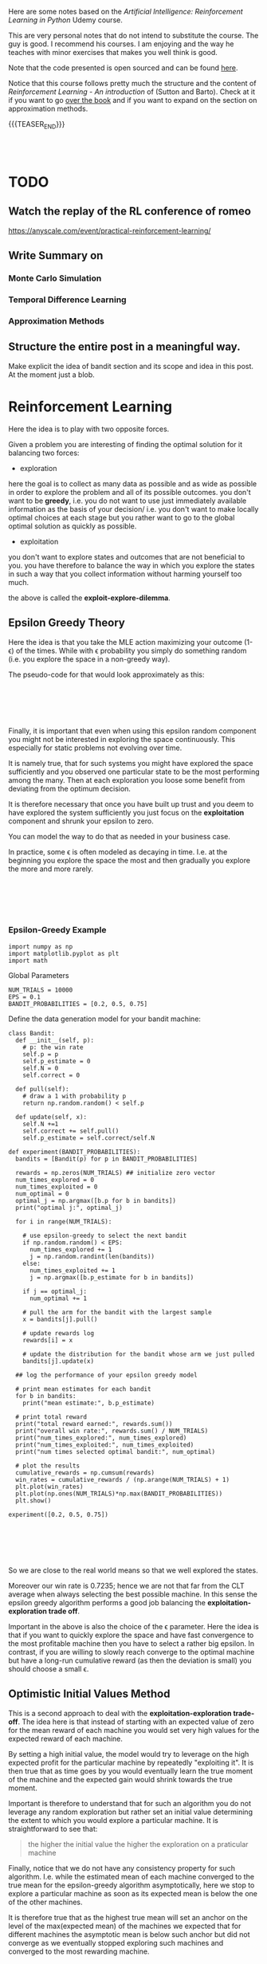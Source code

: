 #+BEGIN_COMMENT
.. title: Reinforcement Learning
.. slug: reinforcement-learning
.. date: 2020-06-22 15:25:17 UTC+02:00
.. tags: Reinforcement Learning
.. category: 
.. link: 
.. description: 
.. type: text
.. has_math: yes
#+END_COMMENT

#+begin_export html
<style>
img {
  display: block;
  margin-left: auto;
  margin-right: auto;
}
</style>
#+end_export

#+LATEX_HEADER: \usepackage{math}
#+LATEX_HEADER: \usepackage{asmath}

Here are some notes based on the /Artificial Intelligence:
Reinforcement Learning in Python/ Udemy course.

This are very personal notes that do not intend to substitute the
course. The guy is good. I recommend his courses. I am enjoying and
the way he teaches with minor exercises that makes you well think is
good. 

Note that the code presented is open sourced and can be found [[https://github.com/lazyprogrammer/machine_learning_examples/tree/master/rl][here]].

Notice that this course follows pretty much the structure and the
content of /Reinforcement Learning - An introduction/ of (Sutton and
Barto). Check at it if you want to go [[http://incompleteideas.net/book/RLbook2018.pdf][over the book]] and if you want
to expand on the section on approximation methods.

{{{TEASER_END}}}

#+BEGIN_EXPORT html
<br>
<br>
#+END_EXPORT


* TODO 

** Watch the replay of the RL conference of romeo

   https://anyscale.com/event/practical-reinforcement-learning/

** Write Summary on 

*** Monte Carlo Simulation

*** Temporal Difference Learning

*** Approximation Methods

** Structure the entire post in a meaningful way. 

   Make explicit the idea of bandit section and its scope and idea in
   this post. At the moment just a blob.



* Reinforcement Learning
   :properties:
   :header-args:ein-python: :session http://127.0.0.1:8888/ReinforcementLearning.ipynb  :results output
   :end:

Here the idea is to play with two opposite forces.

Given a problem you are interesting of finding the optimal solution
for it balancing two forces:

- exploration

here the goal is to collect as many data as possible and as wide as
possible in order to explore the problem and all of its possible
outcomes. you don't want to be *greedy*, i.e. you do not want to use
just immediately available information as the basis of your decision/
i.e. you don't want to make locally optimal choices at each stage but
you rather want to go to the global optimal solution as quickly as
possible.

- exploitation

you don't want to explore states and outcomes that are not beneficial
to you. you have therefore to balance the way in which you explore the
states in such a way that you collect information without harming
yourself too much. 

the above is called the *exploit-explore-dilemma*.

** Epsilon Greedy Theory

Here the idea is that you take the MLE action maximizing your outcome
(1- \epsilon) of the times. While with \epsilon probability you simply
do something random (i.e. you explore the space in a non-greedy way).

The pseudo-code for that would look approximately as this:

#+BEGIN_EXPORT html
<br>
<br>
#+END_EXPORT

#+begin_export html
 <img width="100%" height="100%" src="../../images/Bildschirmfoto_2020-06-22_um_09.59.32.png" class="center">
#+end_export

#+BEGIN_EXPORT html
<br>
<br>
#+END_EXPORT

Finally, it is important that even when using this epsilon random
component you might not be interested in exploring the space
continuously. This especially for static problems not evolving over
time.

It is namely true, that for such systems you might have explored the
space sufficiently and you observed one particular state to be the
most performing among the many. Then at each exploration you loose
some benefit from deviating from the optimum decision.

It is therefore necessary that once you have built up trust and you
deem to have explored the system sufficiently you just focus on the
*exploitation* component and shrunk your epsilon to zero.

You can model the way to do that as needed in your business case.

In practice, some \epsilon is often modeled as decaying in
time. I.e. at the beginning you explore the space the most and then
gradually you explore the more and more rarely.

#+BEGIN_EXPORT html
<br>
<br>
#+END_EXPORT

#+begin_export html
 <img width="50%" height="100%" src="../../images/Bildschirmfoto_2020-06-22_um_11.02.57.png" class="center">
#+end_export

#+BEGIN_EXPORT html
<br>
<br>
#+END_EXPORT

*** Epsilon-Greedy Example  
   :properties:
   :header-args:ein-python: :session http://127.0.0.1:8888/ReinforcementLearning.ipynb  :results output
   :end:

#+NAME: 9A53170B-E735-43DF-AA67-F6C2EC1FB205
#+begin_src ein-python :results output
import numpy as np
import matplotlib.pyplot as plt
import math
#+end_src

Global Parameters

#+NAME: 8C15B09F-DB77-40B0-8471-ED3A8FDFD0A1
#+begin_src ein-python :results output
NUM_TRIALS = 10000
EPS = 0.1
BANDIT_PROBABILITIES = [0.2, 0.5, 0.75]
#+end_src


Define the data generation model for your bandit machine:

#+NAME: 37DEC79D-0236-482D-88D7-58EB98A2C083
#+begin_src ein-python :results output
class Bandit:
  def __init__(self, p):
    # p: the win rate
    self.p = p
    self.p_estimate = 0
    self.N = 0
    self.correct = 0

  def pull(self):
    # draw a 1 with probability p
    return np.random.random() < self.p

  def update(self, x):
    self.N +=1
    self.correct += self.pull()
    self.p_estimate = self.correct/self.N
#+end_src

#+NAME: E704DFBF-48F3-4048-B045-D6199B868810
#+begin_src ein-python :results output
def experiment(BANDIT_PROBABILITIES):
  bandits = [Bandit(p) for p in BANDIT_PROBABILITIES]

  rewards = np.zeros(NUM_TRIALS) ## initialize zero vector
  num_times_explored = 0
  num_times_exploited = 0
  num_optimal = 0
  optimal_j = np.argmax([b.p for b in bandits])
  print("optimal j:", optimal_j)

  for i in range(NUM_TRIALS):

    # use epsilon-greedy to select the next bandit
    if np.random.random() < EPS:
      num_times_explored += 1
      j = np.random.randint(len(bandits))
    else:
      num_times_exploited += 1
      j = np.argmax([b.p_estimate for b in bandits])

    if j == optimal_j:
      num_optimal += 1

    # pull the arm for the bandit with the largest sample
    x = bandits[j].pull()

    # update rewards log
    rewards[i] = x

    # update the distribution for the bandit whose arm we just pulled
    bandits[j].update(x)

  ## log the performance of your epsilon greedy model

  # print mean estimates for each bandit
  for b in bandits:
    print("mean estimate:", b.p_estimate)

  # print total reward
  print("total reward earned:", rewards.sum())
  print("overall win rate:", rewards.sum() / NUM_TRIALS)
  print("num_times_explored:", num_times_explored)
  print("num_times_exploited:", num_times_exploited)
  print("num times selected optimal bandit:", num_optimal)

  # plot the results
  cumulative_rewards = np.cumsum(rewards)
  win_rates = cumulative_rewards / (np.arange(NUM_TRIALS) + 1)
  plt.plot(win_rates)
  plt.plot(np.ones(NUM_TRIALS)*np.max(BANDIT_PROBABILITIES))
  plt.show()
#+end_src

#+NAME: 92DEEA05-0963-4810-B8A6-900A67A6764A
#+begin_src ein-python :results output
experiment([0.2, 0.5, 0.75])
#+end_src

#+BEGIN_EXPORT html
<br>
<br>
#+END_EXPORT

#+begin_export html
 <img width="50%" height="100%" src="../../images/ob-ein-b336295bb0cecce62fa035b851c1fdaf.png" class="center">
#+end_export

#+BEGIN_EXPORT html
<br>
<br>
#+END_EXPORT

So we are close to the real world means so that we well explored the
states.

Moreover our win rate is 0.7235; hence we are not that far from the
CLT average when always selecting the best possible machine. In this
sense the epsilon greedy algorithm performs a good job balancing the
*exploitation-exploration trade off*.

Important in the above is also the choice of the \epsilon
parameter. Here the idea is that if you want to quickly explore the
space and have fast convergence to the most profitable machine then
you have to select a rather big epsilon. In contrast, if you are
willing to slowly reach converge to the optimal machine but have a
long-run cumulative reward (as then the deviation is small) you should
choose a small \epsilon.

** Optimistic Initial Values Method

This is a second approach to deal with the *exploitation-exploration
trade-off*. The idea here is that instead of starting with an expected
value of zero for the mean reward of each machine you would set very
high values for the expected reward of each machine.

By setting a high initial value, the model would try to leverage on
the high expected profit for the particular machine by repeatedly
"exploiting it". It is then true that as time goes by you would
eventually learn the true moment of the machine and the expected gain
would shrink towards the true moment.

Important is therefore to understand that for such an algorithm you do
not leverage any random exploration but rather set an initial value
determining the extent to which you would explore a particular
machine. It is straightforward to see that:

#+begin_quote
the higher the initial value the higher the exploration on a
praticular machine
#+end_quote

Finally, notice that we do not have any consistency property for such
algorithm. I.e. while the estimated mean of each machine converged to
the true mean for the epsilon-greedy algorithm asymptotically, here we
stop to explore a particular machine as soon as its expected mean is
below the one of the other machines. 

It is therefore true that as the highest true mean will set an anchor
on the level of the max(expected mean) of the machines we expected
that for different machines the asymptotic mean is below such anchor
but did not converge as we eventually stopped exploring such machines
and converged to the most rewarding machine.

*** Initial Optimal Value Example

Global HyperParameters

#+NAME: C58D525F-0B8F-4440-AC97-47802EA68E1E
#+begin_src ein-python :results output
NUM_TRIALS = 10000
EPS = 0.1
BANDIT_PROBABILITIES = [0.2, 0.5, 0.75]
#+end_src

Data generating process

#+NAME: BE7FBE48-6186-4C25-81B7-9E91BECF9F38
#+begin_src ein-python :results output
class Bandit:
  def __init__(self, p):
    # p: the win rate
    self.p = p
    self.p_estimate = 10
    self.N = 1.

  def pull(self):
    # draw a 1 with probability p
    return np.random.random() < self.p

  def update(self, x):
    self.N += 1.
    self.p_estimate = ((self.N - 1)*self.p_estimate + x) / self.N
#+end_src

#+NAME: F302C888-0AA8-49EB-87AE-BB8FCFE7194C
#+begin_src ein-python :results output
def experiment():
  bandits = [Bandit(p) for p in BANDIT_PROBABILITIES]

  rewards = np.zeros(NUM_TRIALS)
  for i in range(NUM_TRIALS):
    # use optimistic initial values to select the next bandit
    j = np.argmax([b.p_estimate for b in bandits])

    # pull the arm for the bandit with the largest sample
    x = bandits[j].pull()

    # update rewards log
    rewards[i] = x

    # update the distribution for the bandit whose arm we just pulled
    bandits[j].update(x)


  # print mean estimates for each bandit
  for b in bandits:
    print("mean estimate:", b.p_estimate)

  # print total reward
  print("total reward earned:", rewards.sum())
  print("overall win rate:", rewards.sum() / NUM_TRIALS)
  print("num times selected each bandit:", [b.N for b in bandits])

  # plot the results
  cumulative_rewards = np.cumsum(rewards)
  win_rates = cumulative_rewards / (np.arange(NUM_TRIALS) + 1)
  plt.ylim([0, 1])
  plt.plot(win_rates)
  plt.plot(np.ones(NUM_TRIALS)*np.max(BANDIT_PROBABILITIES))
  plt.show()
#+end_src

#+NAME: 03C867CB-8ED9-4EA6-A9D6-8527AC40CD9F
#+begin_src ein-python :results output
experiment()
#+end_src

#+BEGIN_EXPORT html
<br>
<br>
#+END_EXPORT

#+begin_export html
 <img width="50%" height="100%" src="../../images/ob-ein-e6ad5beee2c95ea8c5dacc1181790e54.png" class="center">
#+end_export

#+BEGIN_EXPORT html
<br>
<br>
#+END_EXPORT

** Upper Confidence Bound

This builds on the ideas of optimistic initial value.

The idea is to model probabilistically the upper bound instead of
guessing from the CLT property as in the optimistically initial value
algorithm. 

The idea here is to choose the machine =j= not simply by taking the
$\max {(expected reward)} $ at any given time, but rather to select the
machine based on the expected reward itself and the measurement error
for the specific machine; i.e. exploit:

$$\max{f(\bar{X_{j}}, \epsilon (X_{j}))}$$

The question is now on how to model the expected reward.

The idea of the authors of such model was the one of leveraging the
*Hoeffding's inequality* where the bias for your sample estimation
converges exponentially fast to zero.

#+BEGIN_EXPORT html
<br>
<br>
#+END_EXPORT

#+begin_export html
 <img width="30%" height="100%" src="../../images/Bildschirmfoto_2020-06-22_um_15.35.17.png" class="center">
#+end_export

#+BEGIN_EXPORT html
<br>
<br>
#+END_EXPORT

You would then get an estimate for your error for a particular machine
at each point of time =t= by setting the left hand side equation to
some constant and then solving the equation for t. (in order to see
that look at the left hand side inequality in the inequality)

It is then possible to see that with p = $\frac{1}{N^{4}}$ you
would obtain:

$$ t = \sqrt{2\frac{log (N)}{n_j}} $$

You would then select your most rewarding machine as 

$$ j = arg_j \max{\bar{X_j} + \sqrt{2\frac{log (N)}{n_j}}} $$

It is then clear from the formula that you would explore more:

- a machine that has never been explored 

- a machine with high expected reward

And that when you sampled enough observations the denominator will
tend to override the effect of the denominator and you would exploit
the highest rewarding machine.

*** UCB Example

#+NAME: 5F40DC67-5676-437B-96A8-B27240AA5583
#+begin_src ein-python :results output
class Bandit:
  def __init__(self, p):
    # p: the win rate
    self.p = p
    self.p_estimate = 0.
    self.N = 0. # num samples collected so far

  def pull(self):
    # draw a 1 with probability p
    return np.random.random() < self.p

  def update(self, x):
    self.N += 1.
    self.p_estimate = ((self.N - 1)*self.p_estimate + x) / self.N
#+end_src


#+NAME: A7F12A6F-1EEC-4084-B5BD-682A4E958736
#+begin_src ein-python :results output
def ucb(mean, n, nj):
  return (mean + (math.log(n)/nj)**0.5)


def run_experiment():
  bandits = [Bandit(p) for p in BANDIT_PROBABILITIES]
  rewards = np.empty(NUM_TRIALS)
  total_plays = 0

  # initialization: play each bandit once
  for j in range(len(bandits)):
    x = bandits[j].pull()
    total_plays += 1
    bandits[j].update(x)
  
  for i in range(NUM_TRIALS):
    
    j = np.argmax([ucb(b.p_estimate, total_plays, b.N) for b in bandits])
    x = bandits[j].pull()
    total_plays += 1
    bandits[j].update(x)

    # for the plot
    rewards[i] = x
  cumulative_average = np.cumsum(rewards) / (np.arange(NUM_TRIALS) + 1)

  # plot moving average ctr
  plt.plot(cumulative_average)
  plt.plot(np.ones(NUM_TRIALS)*np.max(BANDIT_PROBABILITIES))
  plt.xscale('log')
  plt.show()

  # plot moving average ctr linear
  plt.plot(cumulative_average)
  plt.plot(np.ones(NUM_TRIALS)*np.max(BANDIT_PROBABILITIES))
  plt.show()

  for b in bandits:
    print(b.p_estimate)

  print("total reward earned:", rewards.sum())
  print("overall win rate:", rewards.sum() / NUM_TRIALS)
  print("num times selected each bandit:", [b.N for b in bandits])

  return cumulative_average
#+end_src


#+NAME: 087D4DDC-A525-41EE-BD83-8F73CC133F4A
#+begin_src ein-python :results output
run_experiment()
#+end_src

#+BEGIN_EXPORT html
<br>
<br>
#+END_EXPORT

#+begin_export html
 <img width="50%" height="100%" src="../../images/ob-ein-089592f8c70f571f8112c1c3f8af6c66.png" class="center">
#+end_export

#+BEGIN_EXPORT html
<br>
<br>
#+END_EXPORT

** Bayesian Bandits - Thompson Sampling Theory

Here the idea is the one to operate in fully bayesian setting. Please
refer to the following notes if you want to [[https://marcohassan.github.io/bits-of-experience/pages/papers/#bayesian][well appreciate the
section]].

The idea here is that instead balancing the exploiting-exploring
trade-off via a probabilistic argument as the one above which
leverages some threshold properties for the expected value bias, you
might well model the prior distribution of each machine as a beta and
the conditional likelihood of the data given the unknown parameter as
a bernoulli. 

#+BEGIN_src latex :results drawer :exports results
p(X|\theta) =  \prod^{N}_{i=1}{\theta^{x_j}(1-\theta)^{1-x_j}}
#+END_src

Where \theta represents the true expected reward for the modeled
machine and k_j represents the number of times the modeled machine was
exploited and therefore the number of observations collected for it.

Given that we are dealing here with the beta exponential family it is
easy to show that in such a case the resulting posterior resulting
from the likelihood distribution of the data and the prior is a beta
distribution itself with the following moments:

#+BEGIN_EXPORT html
<br>
<br>
#+END_EXPORT

#+begin_export html
 <img width="50%" height="100%" src="../../images/Bildschirmfoto_2020-06-22_um_17.48.29.png" class="center">
#+end_export

#+BEGIN_EXPORT html
<br>
<br>
#+END_EXPORT

and choosing a uninformative prior such as the uniform distribution,
which results in a Beta(1,1) distribution you would get that:

#+BEGIN_EXPORT html
<br>
<br>
#+END_EXPORT

#+begin_export html
 <img width="100%" height="100%" src="../../images/Bildschirmfoto_2020-06-22_um_17.55.41.png" class="center">
#+end_export

#+BEGIN_EXPORT html
<br>
<br>
#+END_EXPORT


Hence you see that the distribution adapts to fit your data.

The idea of the Thompson Sampling is now the following:

1. sample from the prior distribution at the first iteration

2. choose the machine with the highest sample as from 1. (3.) generate a
   new posterior for the machine.

3. sample from the three machine distribution (prior if no data
   available) posterior otherwise. go back to 2.


*** Thompson Sampling - Bandit Example

 #+NAME: 4431C60E-35DC-4AED-A583-EE3ED4F3DCB5
 #+begin_src ein-python :results output
import matplotlib.pyplot as plt
import numpy as np
from scipy.stats import beta


# np.random.seed(2)
NUM_TRIALS = 2000
BANDIT_PROBABILITIES = [0.2, 0.5, 0.75]
 #+end_src

 #+NAME: 0D6097EE-8B91-427C-9AB3-679A3665893D
 #+begin_src ein-python :results output
class Bandit:
  def __init__(self, p):
    self.p = p
    self.a = 1
    self.b = 1
    self.N = 0 # for information only

  def pull(self):
    return np.random.random() < self.p

  def sample(self):
    return np.random.beta(self.a, self.b) 

  def update(self, x):
    self.a += x
    self.b += 1 - x
    self.N += 1
 #+end_src

#+NAME: 506A5C8A-3929-4899-98FC-AA8F3F70C703
#+begin_src ein-python :results output
def plot(bandits, trial, idx):
  x = np.linspace(0, 1, 200)
  plt.subplot(5,5,idx)
  for b in bandits:
    y = beta.pdf(x, b.a, b.b)
    plt.plot(x, y, label=f"real p: {b.p:.4f}, win rate = {b.a - 1}/{b.N}")
  plt.title(f"Bandit distributions after {trial} trials")
  plt.legend()

def experiment():

  idx = 0
  bandits = [Bandit(p) for p in BANDIT_PROBABILITIES]

  sample_points = [5,10,20,50,100,200,500,1000,1500,1999]
  rewards = np.zeros(NUM_TRIALS)


  f, axes = plt.subplots(figsize = (30, 30))
  for i in range(NUM_TRIALS):
    # Thompson sampling
    j = np.argmax([b.sample() for b in bandits])

    # plot the posteriors
    if i in sample_points:
      idx += 1
      plot(bandits, i, idx)

    # pull the arm for the bandit with the largest sample
    x = bandits[j].pull()

    # update rewards
    rewards[i] = x

    # update the distribution for the bandit whose arm we just pulled
    bandits[j].update(x)
  
  plt.show()

  # print total reward
  print("total reward earned:", rewards.sum())
  print("overall win rate:", rewards.sum() / NUM_TRIALS)
  print("num times selected each bandit:", [b.N for b in bandits])
#+end_src

#+RESULTS: 506A5C8A-3929-4899-98FC-AA8F3F70C703

#+NAME: 2D769F52-D074-4CFE-B189-77354E9608EE
#+begin_src ein-python :results output
experiment()
#+end_src

#+RESULTS: 2D769F52-D074-4CFE-B189-77354E9608EE
#+BEGIN_EXPORT html
<br>
<br>
#+END_EXPORT

#+begin_export html
 <img width="100%" height="100%" src="../../images/ob-ein-88099e21985dfc2e30f01dd8a97bafd0.png" class="center">
#+end_export

#+BEGIN_EXPORT html
<br>
<br>
#+END_EXPORT

: total reward earned: 1533.0
: overall win rate: 0.7665
: num times selected each bandit: [13, 44, 1943]

From the above you see that as you sample more from the most rewarding
function then your beta parameters adapt. At the beginning as you have
just a few samples and you have no successful draws for machine 1,2
the distribution of them has a distribution with mean < 0.5 and is
strongly skewed in favour of expected reward = 0 where the most of the
samples would generate. I.e. we already tend to exploit the machine
with the highest reward: machine 3.

As you get more samples the distributions adapts according to the
data. It is clear that already after 200 samples the distribution for
the third machine is quite concentrated around its mean and therefore
the probability of sampling a higher number for the third machine and
therefore exploiting the third machine is already consistent. In fact
between obs = 200 and obs = 500 we "exploit" the first machine just 2
more times and 7 times the second machine, therefore correctly
exploiting the 3 machine 293/300 times.

Notice finally that you can expand the above to have a different
reward likelihood as the bernoulli. Depending on your case you might
well want to model the likelihood in a different way - it is however
always recommended that you set up your model to come out with
conjugate priors distributions -. The thompson sampling approach is
therefore generalizable and it is just a matter of properly specifying
the proper distributions of your likelihood and prior and come up with
the posterior (as said ideally a conjugate distribution).

** The General Reinforcement Learning Setting

The idea here is to expand on the simple bandit problem seen so far,
where you just confronted with the case of action (choice of machine)
-> reward.

In a general RL framework the situation is more complex. The idea is
that you would have a setting:

#+begin_src plantuml :file uml.svg :exports none
@startuml
(*) -down-> "states (possibly related)"

-right-> [influencing] actions 

--> [giving rise] rewards

--> [affecting the states] "states (possibly related)"
@enduml
#+end_src

#+BEGIN_EXPORT html
<br>
<br>
#+END_EXPORT

#+begin_export html
 <img width="50%" height="100%" src="../../images/reinforcement.svg" class="center">
#+end_export

#+BEGIN_EXPORT html
<br>
<br>
#+END_EXPORT

The environment, i.e. the states, is generally modeled through a grid,
that would save the different states and the rewards in each cell. On
such a state grid you would base your action which would determine the
obtained reward and finally influence the new gridworld matrix. The
function mapping a state change to an action is termed a
*policy*. Notice that such policy might well be deterministic or
probabilistic. 

Another important term in the RL world is the one of an
*episode*. This is an iteration of the game that is being played. It
is similar to an epoch in Deep Learning so to say. Notice that a game
end not after each iteration but rather once the terminal state is
reached - for instance in a finance application if you lost X% of
value of your wallet; or in barrier options if the barrier was
triggered -.

Notice, that in contrast to the examples for *episodic tasks* above
mentioned with clearly defined terminating states, some games might be
*non-episodic* such that no terminal state exists.

Summing all of the components up your have the following model

#+BEGIN_EXPORT html
<br>
<br>
#+END_EXPORT

#+begin_export html
 <img width="50%" height="100%" src="../../images/Bildschirmfoto_2020-06-23_um_11.18.13.png" class="center">
#+end_export

#+BEGIN_EXPORT html
<br>
<br>
#+END_EXPORT

Then with the notation

s' = s_{t+1}, r = r_{t+1}, s = s_t, a = a_t

where the lower notation denotes that the above are actual
realizations of the random variables: S_{t+1}, R_{t+1}, S_t, A_t.

You can model the probability of the expected reward and state in t+1
as:

$$ S_{t+1}, R_{t+1} \mathtt{\sim} p(s', r | s,a) $$

this will be in fact the job in RL and your role is to define such
probability for the transition to state_{t+1}. Notice that this is the
more general formulation where the reward is stochastic given the
state and the action taken. This is useful when you deal with systems
where you do not have perfect information. 

You might have many systems where this is not the case so that the
general framework would look as:

$$ S_{t+1} \mathtt{\sim} p(s'| s,a) $$

and the reward r would be simply determined by {s,a} and therefore
does not enter the equation above.

Notice moreover that the state s_t does not have to be defined by a
single observation. You might well have multiple observation to define
a state (think for instance a set of images in a video such that it is
possible from it to derive motion for the single components). 

Notice finally, that the above is analogous to a markov model with the
additional variables (a,r). This is in fact what contrast a Markov
Decision Process from a Markov Process. In an MDP you condition on the
action taken and not simply on the state. 

Notice that for small systems you might represent Markov Decision
Processes via *State-Action-Diagrams*. 

#+BEGIN_EXPORT html
<br>
<br>
#+END_EXPORT

#+begin_export html
 <img width="50%" height="100%" src="../../images/Bildschirmfoto_2020-06-23_um_11.53.38.png" class="center">
#+end_export

#+BEGIN_EXPORT html
<br>
<br>
#+END_EXPORT


*** Objective

Given the general setting above it is now clear that in reinforcement
learning the goal would be for the agent to decide on the action to
take that will lead to the possibility of maximizing the sum of
/future/ rewards for the episode.

$$ G(t) = \sum_{\tau = 0}^{T} R(t + \tau + 1) $$

Moreover, it is usual in reinforcement learning to discount rewards
into the feature by a discount factor \gamma. This is a very much
finance alike approach and the intuition there is that being the model
probabilistic estimates for rewards into the future are more uncertain
and you should therefore weight them less.

$$ G(t) = \sum_{\tau = 0}^{T} \gamma^{\tau} R(t + \tau + 1) $$

The question is then on how to decide on the discount factor. This is
usually set as a hyperparameter and tuned by simulation when domain
knowledge is missing.

Notice, now that the future rewards might not be possible to be
determined ex-ante at period t. This is why in general we aim at
maximizing:

$$ V_\pi(s) = E_\pi [G(t) | S_{t} = s] $$

This is the final objective function we aim to maximize in
reinforcement learning.

*** Bellmann Equation

Notice now that as G(t) is recursive you might well write


$$ G(t + 1) = \sum_{\tau = 0}^{T} \gamma^{\tau} R((t+1) + \tau + 1) $$


such that

$$ G(t) = R(t+1) + \gamma G(t+1) $$

and 

$$ V_\pi(s) = E_\pi [R(t+1) + \gamma G(t+1) | S_{t} = s] $$

Given the law of iterated expectation (tower rule) it is then possible
to write the above as


$$ V_\pi(s) = E_\pi [R(t+1)| S_{t} = s] + \gamma E_\pi[G(t+1) | S_{t} = s] $$

$$ V_\pi(s) = E_\pi [R(t+1)| S_{t} = s] + \gamma E_\pi[E_\pi[G(t+1) | S_{t+1} = s'] | S_{t} = s]] $$

$$ V_\pi(s) = E_\pi [R(t+1) + \gamma V_\pi(s+1) | S_{t} = s]] $$

Hence the objective function has as well recursive structure.

This practically means that for solving the objective function in a
particular state you do not have to solve recursively to get G(t) and
therefore compute each individual r(t+k), but you rather need only the
objective function in the next period. 

#+BEGIN_EXPORT html
<br>
<br>
#+END_EXPORT

#+begin_export html
 <img width="50%" height="100%" src="../../images/Bildschirmfoto_2020-06-23_um_14.24.26.png" class="center">
#+end_export

#+BEGIN_EXPORT html
<br>
<br>
#+END_EXPORT

and with the other two analogous equations for the other states you
are back to linear algebra such that you can solve a system of
equations and get the objective function at each state so that you can
compute the value function for a specific state.

Finally, notice in the above you are working with the expected E_\pi,
i.e. you are taking the average among all of the actions for a
particular state. This might be useful for systems where the agent
does not control the action decision.

However, in case of taking a specific action the system has to decide
on your value function would rather looks as

#+BEGIN_EXPORT html
<br>
<br>
#+END_EXPORT

#+begin_export html
 <img width="50%" height="100%" src="../../images/Bildschirmfoto_2020-06-23_um_14.46.07.png" class="center">
#+end_export

#+BEGIN_EXPORT html
<br>
<br>
#+END_EXPORT


This Q-Function; i.e. action-value objective function would be the one
you minimize. 

So that it finally holds:

$$ V_\pi(s) = \sum_a \pi{(a|s)} Q_\pi(s,a) $$

*** Which Objective Value function is better

Notice that in machine learning you have a single ending state so that
it is easy to define if one particular parameter vector is better than
another one by simple determine the loss function of the two and
minimizing it.

In reinforcement learning it is not that trivial to define when a
policy (i.e. $\phi: S \mapsto A$) is better than another one as you do
not simply have to have a higher value for the state you landed in but
rather 

$$ \pi_1 \geq \pi_2 iff V_{\pi_1} \geq V{\pi_2} \forall s \in S $$

This given the stochastic nature of the transition to a state given an
action and the previous state.

It follows now that you should base your decision for the policy \pi
and for your action based on:


#+BEGIN_EXPORT html
<br>
<br>
#+END_EXPORT

#+begin_export html
 <img width="50%" height="100%" src="../../images/Bildschirmfoto_2020-06-23_um_15.15.43.png" class="center">
#+end_export

#+BEGIN_EXPORT html
<br>
<br>
#+END_EXPORT

Recall now that as 

$$ V_\pi(s) = E_\pi [R(t+1) + \gamma V_\pi(s+1) | S_{t} = s]] $$

and 

$$ V_\pi^{*} (s) = max_\pi E_\pi [R(t+1) + \gamma V_\pi(s+1) | S_{t} = s]] $$


with \pi $\Longleftrightarrow$ \phi: S $\mapsto$ A,

$$ V_\pi^{*} (s) = max_a [R(t+1) + \gamma V_\pi(s+1) | S_{t} = s]] $$

finally you have:

#+BEGIN_EXPORT html
<br>
<br>
#+END_EXPORT

#+begin_export html
 <img width="50%" height="100%" src="../../images/Bildschirmfoto_2020-06-23_um_15.40.51.png" class="center">
#+end_export

#+BEGIN_EXPORT html
<br>
<br>
#+END_EXPORT

Given the above it now follows that for deciding on which policy to
take you can leverage one of the two:

#+BEGIN_EXPORT html
<br>
<br>
#+END_EXPORT


#+begin_export html
<style>
 {
  box-sizing: border-box;
}

.column {
  float: left;
  width: 50%;
  padding: 0px;
}

/* Clearfix (clear floats) */
.row::after {
  content: "";
  clear: both;
  display: table;
}
</style>

<div class="row">
  <div class="column">
    <img style="width:100%" src="../../images/Bildschirmfoto_2020-06-23_um_15.43.52.png">
  </div>
  <div class="column">
    <img style="width:100%" src="../../images/Bildschirmfoto_2020-06-23_um_15.44.09.png">
  </div>
</div>
#+end_export

#+BEGIN_EXPORT html
<br>
<br>
#+END_EXPORT

Albeit in practice it would probably make sense to use the left option
to compute the optimal policy, in practice in RL you will often work
with the right hand side equation as it is less cumbersome and
computationally faster.

This in fact does not require you to sum over two random variables (s'
and r) for many different action possibilities but rather simply to
take the maximum value in your Q-table.

This leaves us with the following outline that will be the basic
approach for each RL algorithm we are going to explore next.

I.e. do:

- find V(s) for a given policy (evaluation / *prediction problem*)

- find the best policy by finding Q^{*} (*control problem*)

*** On the Evaluation / Prediction Problem

The previous sections outlined the entire theory behind reinforcement
learning. We defined an objective function we aim to maximize - i.e
the bellman value function equation -.

As we saw in the previous section you might solve for each value
function by solving a linear system of equations. However, in the case
the state numbers would be big - think for instance to the well known
alpha go case - this approach would be difficult to treat.

The next section goes over four different methods to circumvent the
difficulty. These are

- dynamic Programming

- Monte Carlo Simulation

- Temporal Difference Learning

- Approximation Methods

The general outline foe all of the different methods will be.

1. Solve the *Prediction Problem*; i.e. find the value function given a
   policy \pi

2. Solve the *Control Problem*; i.e. find the optimal policy.

Important is to notice that the methods will grow in complexity and
will build up on each other.

- dynamic programming: it is good in that it solves the problems by
  iteration and does not rely on solving the entire linear system in
  standard ways. It is however not that practical as it doesn't learn
  from experience and assumes that we know all of the relevant
  distributions p(s' | s,a).

- monte carlo methods: are good in the way that it does not requires
  to specify p(s'| s,a) as it rather relies on the mean gains obtained
  for each episode. I.e. it learns from experience rather than
  learning from a probability that has to be fully specified. 

  It does require lots of simulation and has the disadvantage of not
  being fully online. I.e. you don't learn in an iterative way where
  the previous result might be used immediately on the next
  computation but you rather require to run an entire episode to get a
  single new data point.

- temporal difference learning: this combines the idea of the two
  approaches above; i.e. it will use bootstrapping such that it will
  be possible to update estimates based on other estimates as we will
  shortly see. Moreover it does learn from experience. 

- approximation methods: albeit all of the methods above improve the
  situation in comparison of solving a huge linear system of equations
  which involves inverting a huge matrix, all of them might still be
  infeasible for large state spaces. In this sense approximation
  methods try to compress the value function by expressing it by some
  feature variables and therefore reduce the dimension of the
  problem making it tractable.

** Solving the Prediction and Control Problem

*** Dynamic Programming

 A first solution for solving the prediction problem and the control
 problem is the one of leveraging iterative optimization methods, aka
 dynamic programming.


**** Prediction Problem - Iterative Policy Evaluation

One iterative method to solve the prediction problem; i.e. solve for
the value function given a policy would look as follows:

  #+BEGIN_EXPORT html
  <br>
  <br>
  #+END_EXPORT

  #+begin_export html
   <img width="50%" height="100%" src="../../images/Bildschirmfoto_2020-06-23_um_16.08.10.png" class="center">
  #+end_export

  #+BEGIN_EXPORT html
  <br>
  <br>
  #+END_EXPORT

  The idea is that at each iteration you get closer to the true value
  V(s) as each V(s') increases and therefore you gradually approach your
  desired solution.

  Important is to notice that in the equation above if you would
  strictly look at the Bellmann Equation:

  #+BEGIN_EXPORT html
  <br>
  <br>
  #+END_EXPORT

  #+begin_export html
   <img width="60%" height="100%" src="../../images/Bildschirmfoto_2020-06-24_um_16.32.03.png" class="center">
  #+end_export

  #+BEGIN_EXPORT html
  <br>
  <br>
  #+END_EXPORT

  You would have to adapt the value function in a particular state /s/
  from the value function V(s') in the previous iteration. It was
  however showed that replacing in "place" i.e. already using computed
  V(s')_{k+1} in the right hand side of the equation above leads to
  faster convergence. It is therefore recommended that you do so in
  practice. 

**** Control Problem -  Policy iteration

     The idea of this section is to solve the control problem; i.e. to
     find the best performing policy \pi^{*}. 

     This method works as follows. 

     First recall that:

     #+BEGIN_EXPORT html
     <br>
     <br>
     #+END_EXPORT

     #+begin_export html
      <img width="60%" height="100%" src="../../images/Bildschirmfoto_2020-06-24_um_16.53.47.png" class="center">
     #+end_export

     #+BEGIN_EXPORT html
     <br>
     <br>
     #+END_EXPORT

     Then it is clear that given the recursive property of return 

     $$ Q(s,a) = \sum_{s'}\sum_r p(s',r |s,a) {r + \gamma V(s')} $$

     moreover, noticing that using the policy used in the evaluation
     step (say \pi_{s}) you would have 

     $$ V_\pi(s) =  Q(s,\pi_{s}) = \sum_{s'}\sum_r p(s',r |s,a) {r + \gamma V(s')} $$

     So that given that you have computed V(s') in the policy
     evaluation step you could now try an iterative method where you
     would alter just a *single state* i.e. alter a single /a/ for the
     policy \pi_{s} and you would then look whether:

     $$ Q_\pi(s,a) > Q(s,\pi_{s}) $$

     and if it does set the new policy with the changed action as the
     new policy \pi'_{s}. You would then repeat the above exercise for
     all of the policies in a particular state and get 

     $$ \pi'(s) = arg_a max Q_\pi (s,a) $$ 

     Combining this with the policy evaluation iteration method above
     you would have the following pseudo code for solving the bellman
     equation

     #+begin_example
     V(s) = 0 \forall s \in S, where S = all_states
     policy(s) = randomly initialized

     while True:

	do_policy_evaluation_ as_in_pseudo_code_above_given_a_policy

	policy_changed = False

	for s \in S:
	   old_a = policy(s)

	   policy(s) = argmax[a] {sum[s',r] {p(s',r | s,a)[r + \gamma * V(s')]}}

	   if policy(s) != old_a:
	      policy_changed = True

	if not policy_changed:
	    break
     #+end_example


     A further improvement on the above is the idea that the policy
     evaluation step stops when V_{k+1}(s) converges. As in
     reinforcement learning we are however interested in the solution
     to the *control problem* and we use the *prediction problem* just
     a *mean* to get there. Recall that we are interested in the
     policy such that we can map states to actions and make our Agent
     responsive to the Environment maximizing the expected value of
     discounted returns.

     The question in this section is whether it is necessary to have
     convergence in the Value function to have convergence to the
     optimal policy - the object of interest -.

     It was proven empirically that this is the case so that you might
     further improve the above by just running a few iterations and
     then stop. It is not clear after how many steps convergence
     occurs so just break for big computationally intense applications.

     Notice that while it is possible to solve the bellman equation in a
     fully iterative way using the above technique it is inefficient as it
     uses two nested loops. The following shows on how to further compress
     the iterative procedure to avoid such double looping and save in
     the necessary computational power.


**** Value Iteration

     This is as said a more direct way to solve the control problem
     in comparison to the policy iteration. 
     
     The idea is that instead of searching the best policy at each
     step - i.e. for each policy evaluation run - ; you simply take
     the maximum policy evaluation among all of the actions at each
     run and you extract the optimal policy *one-single-time* at the
     end once you have found the maximum value function.

     #+BEGIN_EXPORT html
     <br>
     <br>
     #+END_EXPORT

     #+begin_export html
      <img width="80%" height="100%" src="../../images/Bildschirmfoto_2020-06-25_um_08.59.30.png" class="center">
     #+end_export

     #+BEGIN_EXPORT html
     <br>
     <br>
     #+END_EXPORT

     
     This is then analogous to policy iteration method in that by
     finding the max_a you are actually finding the argmax_a for the
     policy at each step as in the policy iteration method above.


    
